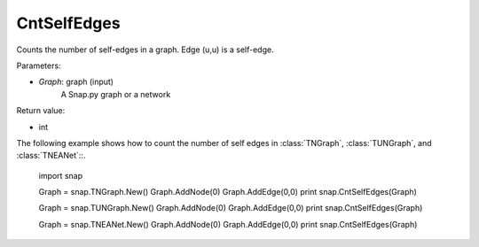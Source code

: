 CntSelfEdges
''''''''''''

.. function:: int CntSelfEdges (Graph)

Counts the number of self-edges in a graph. Edge (u,u) is a self-edge.

Parameters:

- *Graph*: graph (input)
    A Snap.py graph or a network

Return value:

- int

The following example shows how to count the number of self edges in :class:`TNGraph`, :class:`TUNGraph`, and :class:`TNEANet`::.

    import snap

    Graph = snap.TNGraph.New()
    Graph.AddNode(0)
    Graph.AddEdge(0,0)
    print snap.CntSelfEdges(Graph)

    Graph = snap.TUNGraph.New()
    Graph.AddNode(0)
    Graph.AddEdge(0,0)
    print snap.CntSelfEdges(Graph)

    Graph = snap.TNEANet.New()
    Graph.AddNode(0)
    Graph.AddEdge(0,0)
    print snap.CntSelfEdges(Graph)